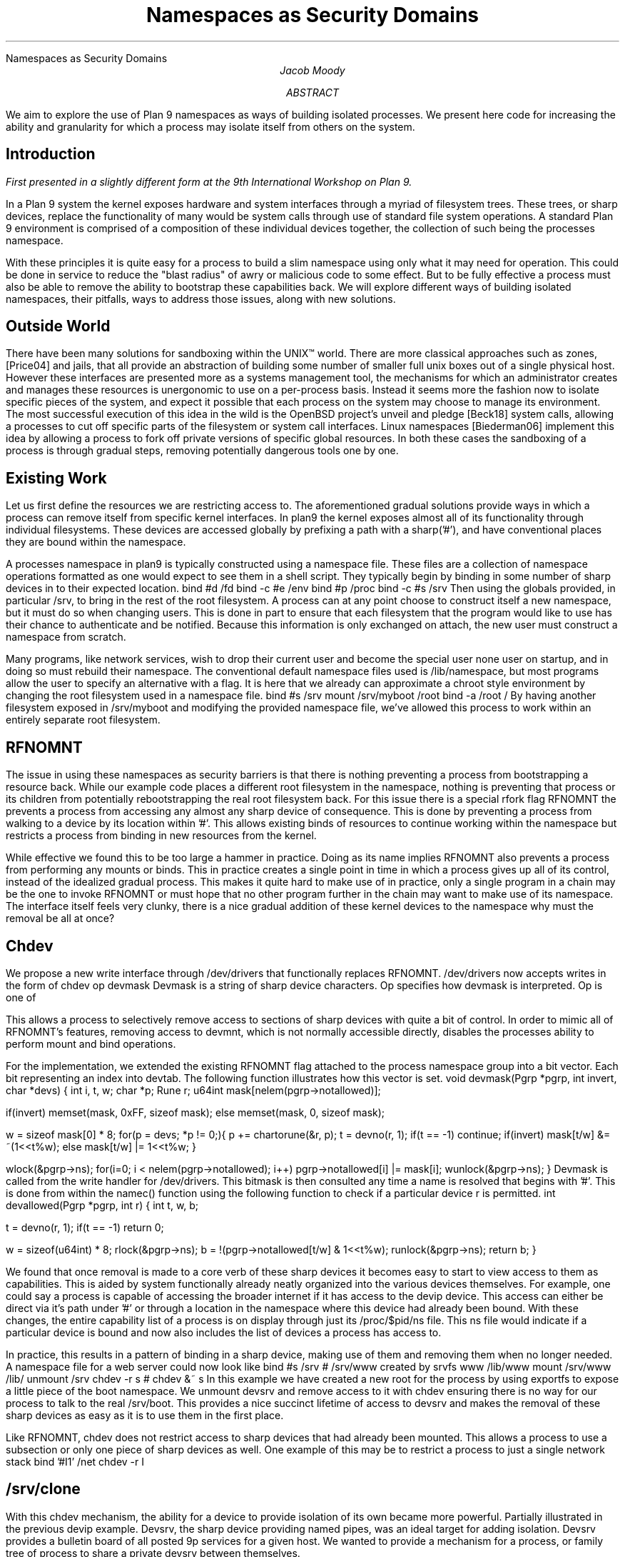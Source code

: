 .HTML "Namespaces as Security Domains"
.TL
Namespaces as Security Domains
.AU
Jacob Moody
.AB
We aim to explore the use of Plan 9 namespaces
as ways of building isolated processes. We present
here code for increasing the ability and granularity
for which a process may isolate itself from others
on the system.
.AE
.SH
Introduction
.PP
.FS
First presented in a slightly different form at the 9th International Workshop on Plan 9.
.FE
.LP
In a Plan 9 system the kernel exposes hardware and system
interfaces through a myriad of filesystem trees. These trees, or
sharp devices, replace the functionality of many would be system calls
through use of standard file system operations. A standard Plan 9 environment
is comprised of a composition of these individual devices together, the collection
of such being the processes namespace.
.LP
With these principles it is quite easy for a process to build a slim namespace using only
what it may need for operation. This could be done in service to reduce the "blast radius"
of awry or malicious code to some effect. But to be fully effective a process must also be able
to remove the ability to bootstrap these capabilities back. We will explore different ways of
building isolated namespaces, their pitfalls, ways to address those issues, along with new solutions.
.SH
Outside World
.LP
There have been many solutions for sandboxing within the UNIX™
world. There are more classical approaches such as
.CW zones ,
[Price04] and
.CW jails ,
that all provide an abstraction of building some number of
smaller full unix boxes out of a single physical host. However these
interfaces are presented more as a systems management tool, the mechanisms
for which an administrator creates and manages these resources is unergonomic
to use on a per-process basis. Instead it seems more the fashion now to isolate
specific pieces of the system, and expect it possible that each process on the system
may choose to manage its environment. The most successful execution of this idea in the
wild is the OpenBSD project's
.CW unveil
and
.CW pledge
[Beck18] system calls, allowing a processes to cut off specific parts of the filesystem or
system call interfaces. Linux namespaces [Biederman06] implement this idea by allowing a process
to fork off private versions of specific global resources. In both these cases the sandboxing
of a process is through gradual steps, removing potentially dangerous tools one by one.
.SH
Existing Work
.LP
Let us first define the resources we are restricting access to. The aforementioned gradual solutions
provide ways in which a process can remove itself from specific kernel interfaces. In plan9 the kernel
exposes almost all of its functionality through individual filesystems. These devices are accessed
globally by prefixing a path with a sharp('#'), and have conventional places they are bound within the
namespace.
.LP
A processes namespace in plan9 is typically constructed using a namespace file. These files
are a collection of namespace operations formatted as one would expect to see them in a shell script.
They typically begin by binding in some number of sharp devices in to their expected location.
.P1
bind #d /fd
bind -c #e /env
bind #p /proc
bind -c #s /srv
.P2
Then using the globals provided, in particular /srv, to bring in the rest of the root filesystem.
A process can at any point choose to construct itself a new namespace, but it must do so when changing
users. This is done in part to ensure that each filesystem that the program would like to use has
their chance to authenticate and be notified. Because this information is only exchanged on attach,
the new user must construct a namespace from scratch.
.LP
Many programs, like network services, wish to drop their current user and become the special user
.CW none
user on startup, and in doing so must rebuild their namespace. The conventional default namespace
files used is /lib/namespace, but most programs allow the user to specify an alternative with a
flag. It is here that we already can approximate a chroot style environment by changing the root
filesystem used in a namespace file.
.P1
bind #s /srv
mount /srv/myboot /root
bind -a /root /
.P2
By having another filesystem exposed in /srv/myboot and modifying the provided namespace file,
we've allowed this process to work within an entirely separate root filesystem.
.SH
RFNOMNT
.LP
The issue in using these namespaces as security barriers is that there is nothing preventing
a process from bootstrapping a resource back. While our example code places a different root filesystem
in the namespace, nothing is preventing that process or its children from potentially rebootstrapping
the real root filesystem back. For this issue there is a special rfork flag
.CW RFNOMNT
the prevents a process from accessing any almost any sharp device of consequence. This is done by
preventing a process from walking to a device by its location within '#'. This allows existing
binds of resources to continue working within the namespace but restricts a process from binding
in new resources from the kernel.
.LP
While effective we found this to be too large a hammer in practice. Doing as its name implies
.CW RFNOMNT
also prevents a process from performing any mounts or binds. This in practice creates a single
point in time in which a process gives up all of its control, instead of the idealized gradual
process. This makes it quite hard to make use of in practice, only a single program in a chain
may be the one to invoke
.CW RFNOMNT
or must hope that no other program further in the chain may want to make use of its namespace.
The interface itself feels very clunky, there is a nice gradual addition of these kernel devices
to the namespace why must the removal be all at once?
.SH
Chdev
.LP
We propose a new write interface through /dev/drivers
that functionally replaces
.CW RFNOMNT .
/dev/drivers now accepts writes in the form of
.P1
chdev op devmask
.P2
Devmask is a string of sharp device characters. Op specifies how
devmask is interpreted. Op is one of
.TS
lw(1i) lw(4.5i).
\f(CW&\fP	T{
Permit access to just the devices specified in devmask.
T}
\f(CW&~\fP	T{
Permit access to all but the devices specified in devmask.
T}
\f(CW~\fP	T{
Remove access to all devices.  Devmask is ignored.
T}
.TE
.LP
This allows a process to selectively remove access to
sections of sharp devices with quite a bit of control.
In order to mimic all of
.CW RFNOMNT 's
features, removing access to
.CW devmnt ,
which is not normally accessible directly,
disables the processes ability to perform mount
and bind operations.
.LP
For the implementation, we extended the existing
.CW RFNOMNT
flag attached to the process namespace group
into a bit vector. Each bit representing an index
into
.CW devtab .
The following function illustrates how this vector is set.
.P1
void
devmask(Pgrp *pgrp, int invert, char *devs)
{
	int i, t, w;
	char *p;
	Rune r;
	u64int mask[nelem(pgrp->notallowed)];

	if(invert)
		memset(mask, 0xFF, sizeof mask);
	else		
		memset(mask, 0, sizeof mask);		

	w = sizeof mask[0] * 8;
	for(p = devs; *p != 0;){
		p += chartorune(&r, p);
		t = devno(r, 1);
		if(t == -1)
			continue;
		if(invert)
			mask[t/w] &= ~(1<<t%w);
		else
			mask[t/w] |= 1<<t%w;
	}

	wlock(&pgrp->ns);
	for(i=0; i < nelem(pgrp->notallowed); i++)
		pgrp->notallowed[i] |= mask[i];
	wunlock(&pgrp->ns);
}
.P2
Devmask is called from the write handler for /dev/drivers. This
bitmask is then consulted any time a name is resolved that begins
with '#'. This is done from within the
.CW namec ()
function using the following function to check
if a particular device
.CW r
is permitted.
.P1
int
devallowed(Pgrp *pgrp, int r)
{
	int t, w, b;

	t = devno(r, 1);
	if(t == -1)
		return 0;

	w = sizeof(u64int) * 8;
	rlock(&pgrp->ns);
	b = !(pgrp->notallowed[t/w] & 1<<t%w);
	runlock(&pgrp->ns);
	return b;
}
.P2
.LP
We found that once removal is made to a core verb of these sharp
devices it becomes easy to start to view access to them
as capabilities. This is aided by system functionally already neatly
organized into the various devices themselves. For example, one could
say a process is capable of accessing the broader internet if it has access
to the
.CW devip
device. This access can either be direct via it's path under '#' or through a
location in the namespace where this device had already been bound. With these
changes, the entire capability list of a process is on display through just its
/proc/$pid/ns file. This
.CW ns
file would indicate if a particular device is bound and now also includes
the list of devices a process has access to.
.LP
In practice, this results in a pattern of binding
in a sharp device, making use of them and removing
them when no longer needed. A namespace file for
a web server could now look like
.P1
bind #s /srv
# /srv/www created by srvfs www /lib/www
mount /srv/www /lib/
unmount /srv
chdev -r s # chdev &~ s
.P2
In this example we have created a new root for the process by
using exportfs to expose a little piece of the boot namespace.
We unmount
.CW devsrv
and remove access to it with
.CW chdev
ensuring there is no way for our process to talk to the real
.CW /srv/boot .
This provides a nice succinct lifetime of access to
.CW devsrv
and makes the removal of these sharp devices as easy as
it is to use them in the first place. 
.LP
Like
.CW RFNOMNT ,
.CW chdev
does not restrict access to sharp devices that had already been mounted.
This allows a process to use a subsection or only one piece of
sharp devices as well. One example of this may be to restrict a process
to just a single network stack
.P1
bind '#I1' /net
chdev -r I
.P2
.SH
/srv/clone
.LP
With this
.CW chdev
mechanism, the ability for a device to provide isolation of its
own became more powerful. Partially illustrated in the previous
.CW devip
example.
.CW Devsrv ,
the sharp device providing named pipes, was an ideal target for
adding isolation. Devsrv provides a bulletin board of all posted 9p services
for a given host. We wanted to provide a mechanism for a process, or
family tree of process to share a private
.CW devsrv
between themselves.
.LP
The design for this was borrowed from devip, one in which a process opens a
.CW clone
file to read its newly allocated slot number. This new 'board' appears as a sibling directory
to the
.CW clone
it was spawned from. This new board is itself a fully functioning
.CW devsrv
with its own clone file, making nesting to full trees of
.CW srvs
quite easy, and completely transparent. The following illustrates
how one could replace their global
.CW /srv
with a freshly allocated one.
.P1
</srv/clone {
	s='/srv/'^`{read}
	bind -c $s /srv
	exec p
}
.P2
Also like devip, once the last reference to the file descriptor returned by opening
.CW clone
is closed the board is closed and posters to that board receive an EOF. It is important
to bake this kind of ownership into the design, as self referential users of
.CW /srv
are quite common in current code.
.LP
This along with chdev can be used to create a sandbox for /srv quite easily,
the process allocates itself a new /srv then removes access to the global
root srv. This allows potentially untrusted process to still make use of the interface
without needing to worry about their access to the global state. The practice of having
new boards appear as subdirectories allows the entire state to easily be seen by inspecting the
root of devsrv itself.
.SH
Restricting Within a Mount
.LP
As shown earlier with the use of
.CW srvfs ,
an intermediate file server can be used to only service a small subsection of a larger
namespace. In that example we used this to expose only /lib/www from the host to processes
running a web server. This can be limited as the invocation of
.CW exportfs
can become more complicated if the user wishes to use multiple pieces from completely
separate places within the file tree. To address this a utility program
.CW protofs
was written to easily create convincing mimics of the filesystem it was run from.
.CW protofs
accepts a
.CW proto
file, a text file containing a description of file tree, and uses it to provide
dummy files mimicking the structure. These dummies can then be used by a process as targets
for bind mounts of its current namespace, providing the illusion of trimming all but select
pieces. This new root cannot be simply bound over the real one, that still allows an unmount
to escape back to the real system, but rexporting the namespace still works. To illustrate a
more involved setup than before:
.P1
# We want to provide our web server
# with /bin, /lib/www and /lib/git
; cat >>/tmp/proto <<.
bin	d775
lib	d775
	www	d775
	git	d775
.
; protofs -m /mnt/proto /tmp/prot
; bind /bin /mnt/proto/bin
; bind /lib/www /mnt/proto/lib/www
; bind /lib/git /mnt/proto/lib/git
# A private srv could be used, omitted for brevity
; srvfs webbox /mnt/proto
# Namespace file for using our new mini-root
; cat >>/tmp/ns <<.
mount #s/webbox /root
bind -b /root /
chdev -r s
.
; auth/newns -n /tmp/ns ls /
bin
lib
; 
.P2
.SH
Future Work
.LP
While we think these bring us closer to namespaces as security boundaries,
there is still plenty of work and understanding to be done. One particular
item of interest is attempting some kind of isolation of
.CW devproc ,
possibly in a similar fashion to the
.CW /srv/clone
implementation, but attempts have yet to be made. The exact nature of
.CW namespace
files and how they relate to sandboxing as a whole has yet to be fully
worked out. There is clear potential, but it is likely additional abilities may
be required. It is somewhat difficult to synthesize a namespace entirely
from nothing, which is something we found ourselves reaching for when building
alternative roots to run processes within. There is potential for some merger
of
.CW proto
and
.CW namespace
files to provide a template of the current namespace to graft on to the next one.
.LP
Both
.CW chdev
and
.CW /srv/clone
are merged into 9front and their implementations are freely available as part of the base system.
.SH REFERENCES
.LP
[Beck18]
Bob Beck,
``Pledge, and Unveil, in OpenBSD'',
.I "BSDCan Slides"
Ottawa,
July, 2018.
.LP
[Price04]
Daniel Price,
Andrew Tucker,
``Solaris Zones: Operating System Support for Consolidating Commercial Workloads'',
.I "Proceedings of the 18th Large Installation System Administration Conference"
pp. 241-254,
Atlanta,
November, 2004.
.LP
[Biederman06]
Eric W. Biederman
``Multiple Instances of the Global Linux Namespaces'',
.I "Proceedings of the 2006 Linux Symposium Volume One"
pp. 102-112,
Ottawa, Ontario
July, 2006.
